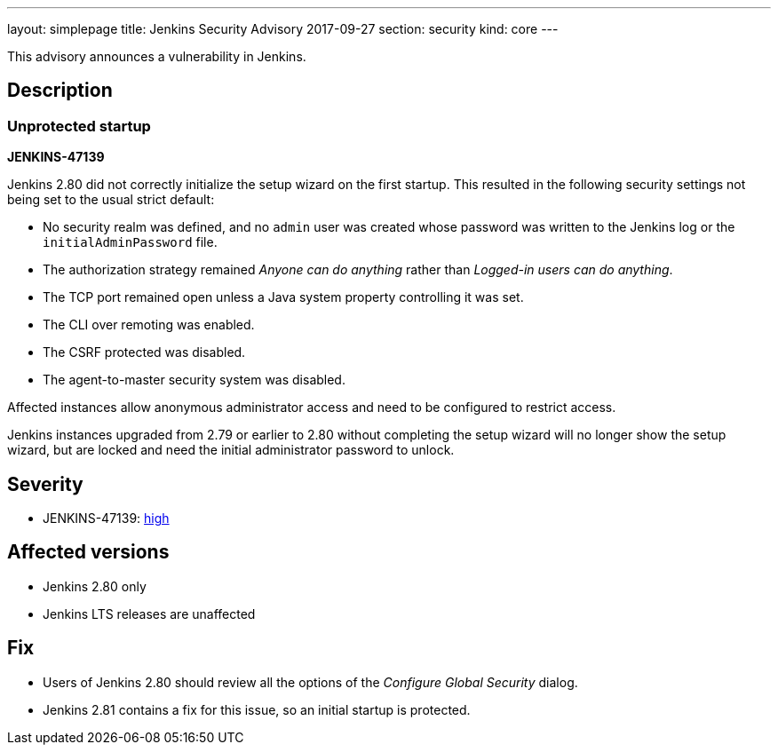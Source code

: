 ---
layout: simplepage
title: Jenkins Security Advisory 2017-09-27
section: security
kind: core
---

This advisory announces a vulnerability in Jenkins.

== Description

=== Unprotected startup
*JENKINS-47139*

Jenkins 2.80 did not correctly initialize the setup wizard on the first startup.
This resulted in the following security settings not being set to the usual strict default:

* No security realm was defined, and no `admin` user was created whose password was written to the Jenkins log or the `initialAdminPassword` file.
* The authorization strategy remained _Anyone can do anything_ rather than _Logged-in users can do anything_.
* The TCP port remained open unless a Java system property controlling it was set.
* The CLI over remoting was enabled.
* The CSRF protected was disabled.
* The agent-to-master security system was disabled.

Affected instances allow anonymous administrator access and need to be configured to restrict access.

Jenkins instances upgraded from 2.79 or earlier to 2.80 without completing the setup wizard will no longer show the setup wizard, but are locked and need the initial administrator password to unlock.

== Severity

* JENKINS-47139: link:http://www.first.org/cvss/calculator/3.0#CVSS:3.0/AV:N/AC:H/PR:N/UI:N/S:U/C:H/I:H/A:H[high]


== Affected versions

* Jenkins 2.80 only
* Jenkins LTS releases are unaffected


== Fix

* Users of Jenkins 2.80 should review all the options of the _Configure Global Security_ dialog.
* Jenkins 2.81 contains a fix for this issue, so an initial startup is protected.
